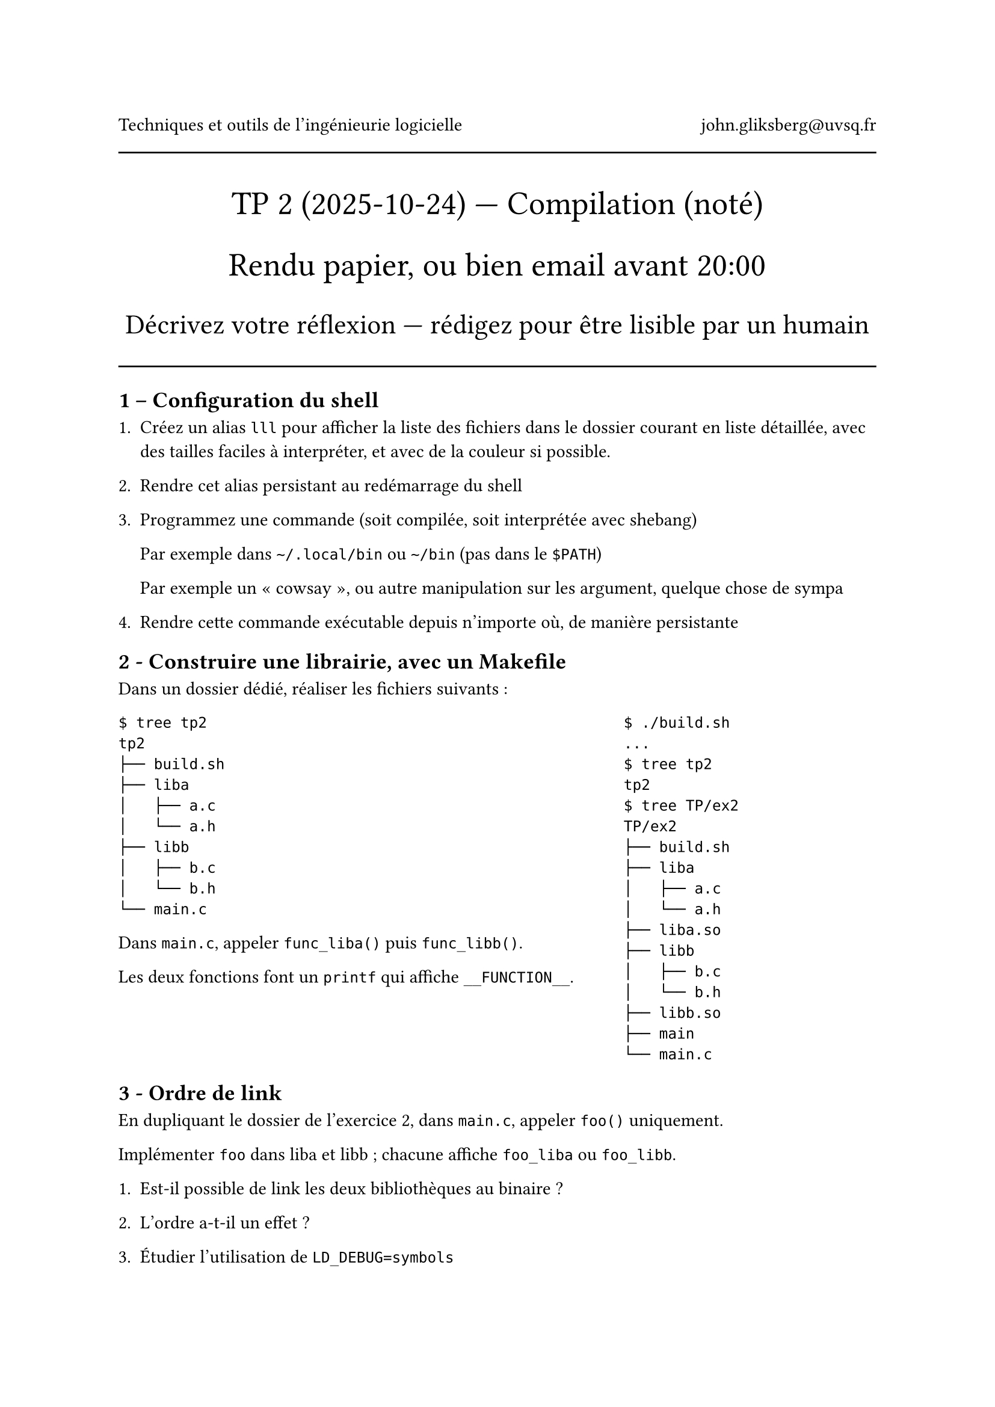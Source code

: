 #align(center)[
  Techniques et outils de l'ingénieurie logicielle #h(1fr) john.gliksberg\@uvsq.fr

  #line(length: 100%)

  #text(size: 1.8em)[
    TP #2 (2025-10-24) --- Compilation (noté)

    Rendu papier, ou bien email avant 20:00
  ]

  #text(size: 1.5em)[
    Décrivez votre réflexion — rédigez pour être lisible par un humain
  ]
]

#line(length: 100%)

== 1 – Configuration du shell

+ Créez un alias `lll` pour afficher la liste des fichiers dans le dossier courant
  en liste détaillée, avec des tailles faciles à interpréter, et avec de la
  couleur si possible.

+ Rendre cet alias persistant au redémarrage du shell

+ Programmez une commande (soit compilée, soit interprétée avec shebang)

  Par exemple dans `~/.local/bin` ou `~/bin` (pas dans le `$PATH`)

  Par exemple un « cowsay », ou autre manipulation sur les argument, quelque chose
  de sympa

+ Rendre cette commande exécutable depuis n'importe où, de manière persistante

== 2 - Construire une librairie, avec un Makefile

Dans un dossier dédié, réaliser les fichiers suivants :

#grid(columns: (2fr, 1fr))[
  ```
  $ tree tp2
  tp2
  ├── build.sh
  ├── liba
  │   ├── a.c
  │   └── a.h
  ├── libb
  │   ├── b.c
  │   └── b.h
  └── main.c
  ```

  Dans `main.c`, appeler `func_liba()` puis `func_libb()`.

  Les deux fonctions font un `printf` qui affiche `__FUNCTION__`.
][
  ```
  $ ./build.sh
  ...
  $ tree tp2
  tp2
  $ tree TP/ex2
  TP/ex2
  ├── build.sh
  ├── liba
  │   ├── a.c
  │   └── a.h
  ├── liba.so
  ├── libb
  │   ├── b.c
  │   └── b.h
  ├── libb.so
  ├── main
  └── main.c
  ```
]

== 3 - Ordre de link

En dupliquant le dossier de l'exercice 2, dans `main.c`, appeler `foo()`
uniquement.

Implémenter `foo` dans liba et libb ; chacune affiche `foo_liba` ou `foo_libb`.

+ Est-il possible de link les deux bibliothèques au binaire ?

+ L'ordre a-t-il un effet ?

+ Étudier l'utilisation de `LD_DEBUG=symbols`

== 4 - Show-bizz (bonus)

Écrire un programme qui affiche les nombres de un à cent :

+ sauf si c'est un multiple de 3, afficher « show »

+ sauf si l'écart avec le « show » précédent est un multiple de 4, afficher « bizz »

+ mais si 1. et 2. sont vrais, afficher « showbiz »

+ rendre configurables les valeurs 3/4 via une ou deux variables d'environnement

Pourquoi pas proposer plusieurs approches ?

Comparer l'ordre de présentation du problème contre les structures de code choisies.
